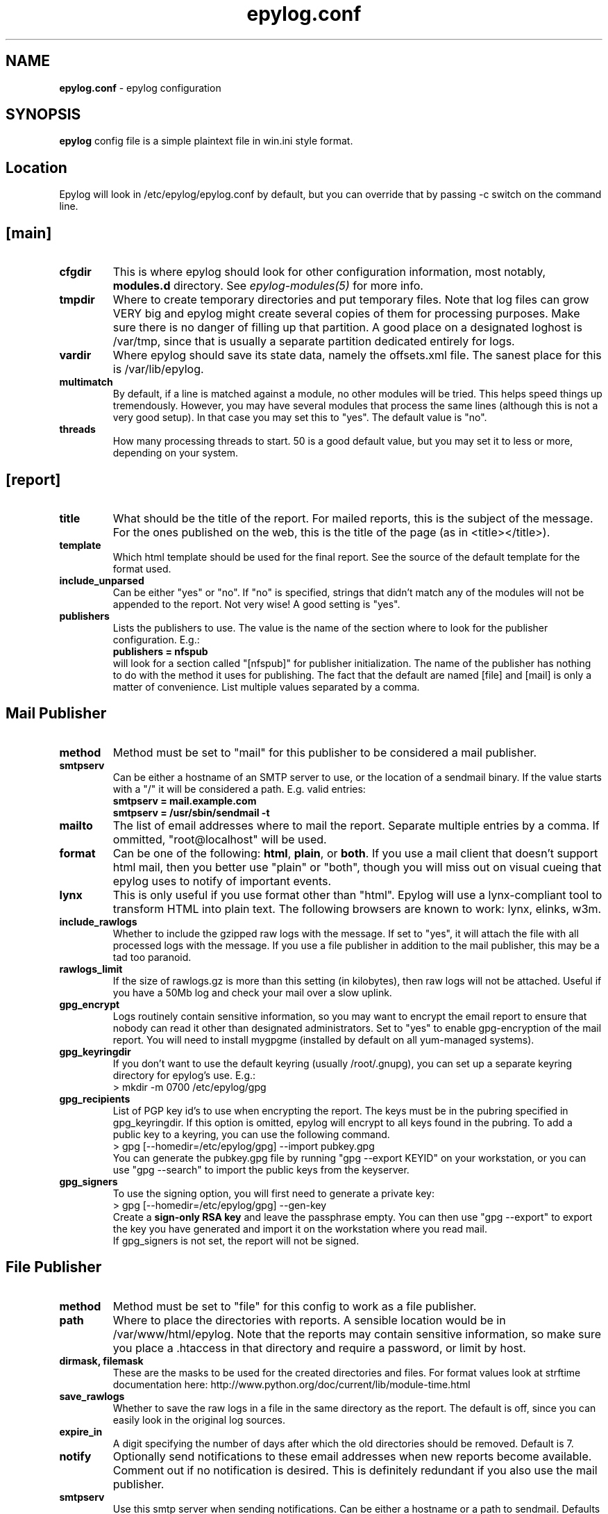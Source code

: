 .TH "epylog.conf" "5" "1.0" "Konstantin Ryabitsev" "Applications/System"

.SH NAME
\fBepylog.conf\fR \- epylog configuration

.SH SYNOPSIS
\fBepylog\fR config file is a simple plaintext file in win.ini style
format.

.SH "Location"
Epylog will look in /etc/epylog/epylog.conf by default, but you can
override that by passing \-c switch on the command line.

.SH "[main]"
.TP
.B cfgdir
This is where epylog should look for other configuration information,
most notably, \fBmodules.d\fR directory. See \fIepylog-modules(5)\fR
for more info.
.TP
.B tmpdir
Where to create temporary directories and put temporary files. Note
that log files can grow VERY big and epylog might create several
copies of them for processing purposes. Make sure there is no danger
of filling up that partition. A good place on a designated loghost is
/var/tmp, since that is usually a separate partition dedicated
entirely for logs.
.TP
.B vardir
Where epylog should save its state data, namely the offsets.xml
file. The sanest place for this is /var/lib/epylog.
.TP
.B multimatch
By default, if a line is matched against a module, no other modules
will be tried. This helps speed things up tremendously. However, you
may have several modules that process the same lines (although this is
not a very good setup). In that case you may set this to "yes". The
default value is "no".
.TP
.B threads
How many processing threads to start. 50 is a good default value, but
you may set it to less or more, depending on your system.

.SH "[report]"
.TP
.B title 
What should be the title of the report. For mailed reports, this is
the subject of the message. For the ones published on the web, this is
the title of the page (as in <title></title>).
.TP
.B template
Which html template should be used for the final report. See the
source of the default template for the format used.
.TP
.B include_unparsed
Can be either "yes" or "no". If "no" is specified, strings that didn't
match any of the modules will not be appended to the report. Not very
wise! A good setting is "yes".
.TP
.B publishers
Lists the publishers to use. The value is the name of the section
where to look for the publisher configuration. E.g.:
.br
.B publishers = nfspub
.br
will look for a section called "[nfspub]" for publisher
initialization. The name of the publisher has nothing to do with the
method it uses for publishing. The fact that the default are named
[file] and [mail] is only a matter of convenience. List multiple
values separated by a comma.

.SH "Mail Publisher"
.TP
.B method
Method must be set to "mail" for this publisher to be considered a
mail publisher.
.TP
.B smtpserv
Can be either a hostname of an SMTP server to use, or the location of
a sendmail binary. If the value starts with a "/" it will be
considered a path. E.g. valid entries:
.br
.B smtpserv = mail.example.com
.br
.B smtpserv = /usr/sbin/sendmail -t
.TP
.B mailto
The list of email addresses where to mail the report. Separate
multiple entries by a comma. If ommitted, "root@localhost" will be
used.
.TP
.B format
Can be one of the following: \fBhtml\fR, \fBplain\fR, or \fBboth\fR. If
you use a mail client that doesn't support html mail, then you better
use "plain" or "both", though you will miss out on visual cueing that
epylog uses to notify of important events.
.TP
.B lynx
This is only useful if you use format other than "html". Epylog will
use a lynx-compliant tool to transform HTML into plain text. The
following browsers are known to work: lynx, elinks, w3m.
.TP
.B include_rawlogs
Whether to include the gzipped raw logs with the message. If set to
"yes", it will attach the file with all processed logs with the
message. If you use a file publisher in addition to the mail
publisher, this may be a tad too paranoid.
.TP
.B rawlogs_limit
If the size of rawlogs.gz is more than this setting (in kilobytes),
then raw logs will not be attached. Useful if you have a 50Mb log and
check your mail over a slow uplink.
.TP
.B gpg_encrypt
Logs routinely contain sensitive information, so you may want to
encrypt the email report to ensure that nobody can read it other than
designated administrators. Set to "yes" to enable gpg-encryption of the
mail report. You will need to install mygpgme (installed by default on
all yum-managed systems).
.TP
.B gpg_keyringdir
If you don't want to use the default keyring (usually /root/.gnupg), you
can set up a separate keyring directory for epylog's use. E.g.:
.br
> mkdir -m 0700 /etc/epylog/gpg
.TP
.B gpg_recipients
List of PGP key id's to use when encrypting the report. The keys must be in
the pubring specified in gpg_keyringdir. If this option is omitted, epylog 
will encrypt to all keys found in the pubring. To add a public key to a
keyring, you can use the following command.
.br
> gpg [--homedir=/etc/epylog/gpg] --import pubkey.gpg
.br
You can generate the pubkey.gpg file by running "gpg --export KEYID" on your
workstation, or you can use "gpg --search" to import the public keys from
the keyserver.
.TP
.B gpg_signers
To use the signing option, you will first need to generate a private key:
.br
> gpg [--homedir=/etc/epylog/gpg] --gen-key
.br
Create a \fBsign-only RSA key\fR and leave the passphrase empty. You can then
use "gpg --export" to export the key you have generated and import it on the
workstation where you read mail.
.br
If gpg_signers is not set, the report will not be signed.

.SH "File Publisher"
.TP
.B method
Method must be set to "file" for this config to work as a file
publisher.
.TP
.B path
Where to place the directories with reports. A sensible location would
be in /var/www/html/epylog. Note that the reports may contain
sensitive information, so make sure you place a .htaccess in that
directory and require a password, or limit by host.
.TP
.B dirmask, filemask
These are the masks to be used for the created directories and
files. For format values look at strftime documentation here:
http://www.python.org/doc/current/lib/module-time.html
.TP
.B save_rawlogs
Whether to save the raw logs in a file in the same directory as the report. 
The default is off, since you can easily look in the original log sources.
.TP
.B expire_in
A digit specifying the number of days after which the old directories
should be removed. Default is 7.
.TP
.B notify
Optionally send notifications to these email addresses when new
reports become available. Comment out if no notification is
desired. This is definitely redundant if you also use the mail
publisher.
.TP
.B smtpserv
Use this smtp server when sending notifications. Can be either a
hostname or a path to sendmail. Defaults to "/usr/sbin/sendmail -t".
.TP
.B pubroot
When generating a notification message, use this as publication root
to make a link. E.g.:
.br
.B pubroot = http://www.example.com/epylog
.br
will make a link: http://www.example.com/epylog/dirname/filename.html

.SH "COMMENTS"
Lines starting with "#" will be considered commented out.

.SH "AUTHORS"
.LP 
Konstantin Ryabitsev <icon@linux.duke.edu>

.SH "SEE ALSO"
.LP 
epylog(3), epylog(8), epylog-modules(5)

